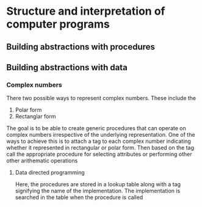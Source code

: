* Structure and interpretation of computer programs

** Building abstractions with procedures

** Building abstractions with data
*** Complex numbers
There two possible ways to represent complex numbers. These include the

1. Polar form
2. Rectanglar form

The goal is to be able to create generic procedures that can operate on complex numbers
irrespective of the underlying representation. One of the ways to achieve this is to attach a tag to each
complex number indicating whether it represented in rectangular or polar form. Then based on the tag
call the appropriate procedure for selecting attributes or performing other other arithematic operations
**** Data directed programming
Here, the procedures are stored in a lookup table along with a tag signifying the name of the implementation.
The implementation is searched in the table when the procedure is called
